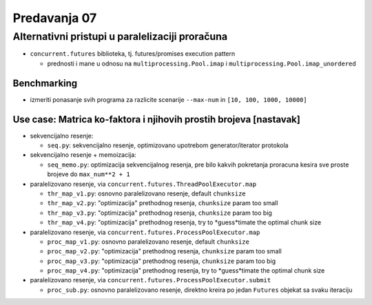 =============
Predavanja 07
=============


Alternativni pristupi u paralelizaciji proračuna
================================================

- ``concurrent.futures`` biblioteka, tj. futures/promises execution pattern

  - prednosti i mane u odnosu na ``multiprocessing.Pool.imap`` i ``multiprocessing.Pool.imap_unordered``

Benchmarking
------------

- izmeriti ponasanje svih programa za razlicite scenarije ``--max-num`` in ``[10, 100, 1000, 10000]``

Use case: Matrica ko-faktora i njihovih prostih brojeva [nastavak]
------------------------------------------------------------------

- sekvencijalno resenje:

  - ``seq.py``: sekvencijalno resenje, optimizovano upotrebom generator/iterator protokola

- sekvencijalno resenje + memoizacija:

  - ``seq_memo.py``: optimizacija sekvencijalnog resenja, pre bilo kakvih pokretanja proracuna kesira sve proste brojeve do ``max_num**2 + 1``

- paralelizovano resenje, via ``concurrent.futures.ThreadPoolExecutor.map``

  - ``thr_map_v1.py``: osnovno paralelizovano resenje, default ``chunksize``
  - ``thr_map_v2.py``: "optimizacija" prethodnog resenja, ``chunksize`` param too small
  - ``thr_map_v3.py``: "optimizacija" prethodnog resenja, ``chunksize`` param too big
  - ``thr_map_v4.py``: "optimizacija" prethodnog resenja, try to *guess*timate the optimal chunk size

- paralelizovano resenje, via ``concurrent.futures.ProcessPoolExecutor.map``

  - ``proc_map_v1.py``: osnovno paralelizovano resenje, default ``chunksize``
  - ``proc_map_v2.py``: "optimizacija" prethodnog resenja, ``chunksize`` param too small
  - ``proc_map_v3.py``: "optimizacija" prethodnog resenja, ``chunksize`` param too big
  - ``proc_map_v4.py``: "optimizacija" prethodnog resenja, try to *guess*timate the optimal chunk size

- paralelizovano resenje, via ``concurrent.futures.ProcessPoolExecutor.submit``

  - ``proc_sub.py``: osnovno paralelizovano resenje, direktno kreira po jedan ``Futures`` objekat sa svaku iteraciju
